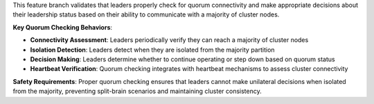 This feature branch validates that leaders properly check for quorum connectivity and make appropriate decisions about their leadership status based on their ability to communicate with a majority of cluster nodes.

**Key Quorum Checking Behaviors**:

- **Connectivity Assessment**: Leaders periodically verify they can reach a majority of cluster nodes
- **Isolation Detection**: Leaders detect when they are isolated from the majority partition
- **Decision Making**: Leaders determine whether to continue operating or step down based on quorum status
- **Heartbeat Verification**: Quorum checking integrates with heartbeat mechanisms to assess cluster connectivity

**Safety Requirements**: Proper quorum checking ensures that leaders cannot make unilateral decisions when isolated from the majority, preventing split-brain scenarios and maintaining cluster consistency.
